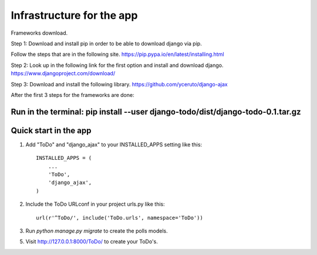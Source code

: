 -------------------
Infrastructure for the app
-------------------

Frameworks download.

Step 1:
Download and install pip in order to be able to download django via pip.

Follow the steps that are in the following site.
https://pip.pypa.io/en/latest/installing.html

Step 2:
Look up in the following link for the first option and install and download django.
https://www.djangoproject.com/download/

Step 3:
Download and install the following library.
https://github.com/yceruto/django-ajax

After the first 3 steps for the frameworks are done:

Run in the terminal: pip install --user django-todo/dist/django-todo-0.1.tar.gz
----------------------
Quick start in the app
----------------------

1. Add "ToDo" and "django_ajax" to your INSTALLED_APPS setting like this::

    INSTALLED_APPS = (
        ...
        'ToDo',
        'django_ajax',
    )

2. Include the ToDo URLconf in your project urls.py like this::

    url(r'^ToDo/', include('ToDo.urls', namespace='ToDo'))

3. Run `python manage.py migrate` to create the polls models.

5. Visit http://127.0.0.1:8000/ToDo/ to create your ToDo's.